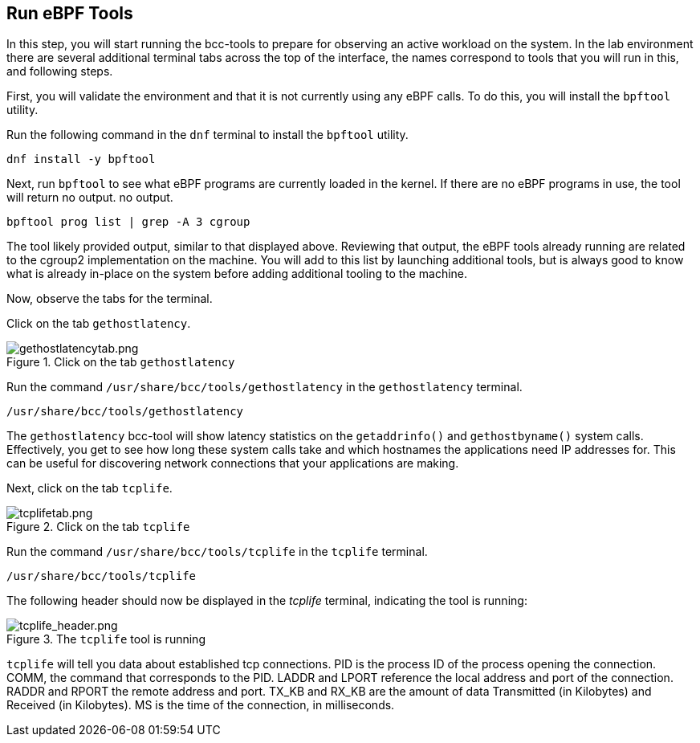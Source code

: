 :imagesdir: ../assets/images

== Run eBPF Tools

In this step, you will start running the bcc-tools to prepare for observing an active workload on the system. In the lab environment there are several additional terminal tabs across the top of the interface, the names correspond to tools that you will run in this, and following steps.

First, you will validate the environment and that it is not currently using any eBPF calls. To do this, you will install the `+bpftool+` utility.

Run the following command in the `+dnf+` terminal to install the `+bpftool+` utility.

[source,bash,run]
----
dnf install -y bpftool
----

Next, run `+bpftool+` to see what eBPF programs are currently loaded in the kernel. If there are no eBPF programs in use, the tool will return no output.
no output.

[source,bash,run]
----
bpftool prog list | grep -A 3 cgroup
----

The tool likely provided output, similar to that displayed above. Reviewing that output, the eBPF tools already running are related to the cgroup2 implementation on the machine. You will add to this list by launching additional tools, but is always good to know what is already in-place on the system before adding additional tooling to the machine.

Now, observe the tabs for the terminal.

Click on the tab `+gethostlatency+`.

.Click on the tab `+gethostlatency+`
image::gethostlatencytab.png[gethostlatencytab.png]

Run the command `+/usr/share/bcc/tools/gethostlatency+` in the `+gethostlatency+` terminal.

[source,bash,run]
----
/usr/share/bcc/tools/gethostlatency
----

The `+gethostlatency+` bcc-tool will show latency statistics on the `+getaddrinfo()+` and `+gethostbyname()+` system calls. Effectively, you get to see how long these system calls take and which hostnames the applications need IP addresses for. This can be useful for discovering network connections that your applications are making.

Next, click on the tab `+tcplife+`.

.Click on the tab `+tcplife+`
image::tcplifetab.png[tcplifetab.png]

Run the command `+/usr/share/bcc/tools/tcplife+` in the `+tcplife+` terminal.

[source,bash,run]
----
/usr/share/bcc/tools/tcplife
----

The following header should now be displayed in the _tcplife_ terminal,
indicating the tool is running:

.The `+tcplife+` tool is running
image::tcplife_header.png[tcplife_header.png]

`+tcplife+` will tell you data about established tcp connections. PID is the process ID of the process opening the connection. COMM, the command that corresponds to the PID. LADDR and LPORT reference the local address and port of the connection. RADDR and RPORT the remote address and port. TX_KB and RX_KB are the amount of data Transmitted (in Kilobytes) and Received (in Kilobytes). MS is the time of the connection, in milliseconds.
